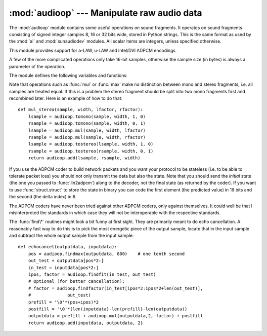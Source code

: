 
:mod:`audioop` --- Manipulate raw audio data
============================================

.. module:: audioop
   :synopsis: Manipulate raw audio data.


The :mod:`audioop` module contains some useful operations on sound fragments.
It operates on sound fragments consisting of signed integer samples 8, 16 or 32
bits wide, stored in Python strings.  This is the same format as used by the
:mod:`al` and :mod:`sunaudiodev` modules.  All scalar items are integers, unless
specified otherwise.

.. index::
   single: Intel/DVI ADPCM
   single: ADPCM, Intel/DVI
   single: a-LAW
   single: u-LAW

This module provides support for a-LAW, u-LAW and Intel/DVI ADPCM encodings.

.. % This para is mostly here to provide an excuse for the index entries...

A few of the more complicated operations only take 16-bit samples, otherwise the
sample size (in bytes) is always a parameter of the operation.

The module defines the following variables and functions:


.. exception:: error

   This exception is raised on all errors, such as unknown number of bytes per
   sample, etc.


.. function:: add(fragment1, fragment2, width)

   Return a fragment which is the addition of the two samples passed as parameters.
   *width* is the sample width in bytes, either ``1``, ``2`` or ``4``.  Both
   fragments should have the same length.


.. function:: adpcm2lin(adpcmfragment, width, state)

   Decode an Intel/DVI ADPCM coded fragment to a linear fragment.  See the
   description of :func:`lin2adpcm` for details on ADPCM coding. Return a tuple
   ``(sample, newstate)`` where the sample has the width specified in *width*.


.. function:: alaw2lin(fragment, width)

   Convert sound fragments in a-LAW encoding to linearly encoded sound fragments.
   a-LAW encoding always uses 8 bits samples, so *width* refers only to the sample
   width of the output fragment here.

   .. versionadded:: 2.5


.. function:: avg(fragment, width)

   Return the average over all samples in the fragment.


.. function:: avgpp(fragment, width)

   Return the average peak-peak value over all samples in the fragment. No
   filtering is done, so the usefulness of this routine is questionable.


.. function:: bias(fragment, width, bias)

   Return a fragment that is the original fragment with a bias added to each
   sample.


.. function:: cross(fragment, width)

   Return the number of zero crossings in the fragment passed as an argument.


.. function:: findfactor(fragment, reference)

   Return a factor *F* such that ``rms(add(fragment, mul(reference, -F)))`` is
   minimal, i.e., return the factor with which you should multiply *reference* to
   make it match as well as possible to *fragment*.  The fragments should both
   contain 2-byte samples.

   The time taken by this routine is proportional to ``len(fragment)``.


.. function:: findfit(fragment, reference)

   Try to match *reference* as well as possible to a portion of *fragment* (which
   should be the longer fragment).  This is (conceptually) done by taking slices
   out of *fragment*, using :func:`findfactor` to compute the best match, and
   minimizing the result.  The fragments should both contain 2-byte samples.
   Return a tuple ``(offset, factor)`` where *offset* is the (integer) offset into
   *fragment* where the optimal match started and *factor* is the (floating-point)
   factor as per :func:`findfactor`.


.. function:: findmax(fragment, length)

   Search *fragment* for a slice of length *length* samples (not bytes!) with
   maximum energy, i.e., return *i* for which ``rms(fragment[i*2:(i+length)*2])``
   is maximal.  The fragments should both contain 2-byte samples.

   The routine takes time proportional to ``len(fragment)``.


.. function:: getsample(fragment, width, index)

   Return the value of sample *index* from the fragment.


.. function:: lin2adpcm(fragment, width, state)

   Convert samples to 4 bit Intel/DVI ADPCM encoding.  ADPCM coding is an adaptive
   coding scheme, whereby each 4 bit number is the difference between one sample
   and the next, divided by a (varying) step.  The Intel/DVI ADPCM algorithm has
   been selected for use by the IMA, so it may well become a standard.

   *state* is a tuple containing the state of the coder.  The coder returns a tuple
   ``(adpcmfrag, newstate)``, and the *newstate* should be passed to the next call
   of :func:`lin2adpcm`.  In the initial call, ``None`` can be passed as the state.
   *adpcmfrag* is the ADPCM coded fragment packed 2 4-bit values per byte.


.. function:: lin2alaw(fragment, width)

   Convert samples in the audio fragment to a-LAW encoding and return this as a
   Python string.  a-LAW is an audio encoding format whereby you get a dynamic
   range of about 13 bits using only 8 bit samples.  It is used by the Sun audio
   hardware, among others.

   .. versionadded:: 2.5


.. function:: lin2lin(fragment, width, newwidth)

   Convert samples between 1-, 2- and 4-byte formats.


.. function:: lin2ulaw(fragment, width)

   Convert samples in the audio fragment to u-LAW encoding and return this as a
   Python string.  u-LAW is an audio encoding format whereby you get a dynamic
   range of about 14 bits using only 8 bit samples.  It is used by the Sun audio
   hardware, among others.


.. function:: minmax(fragment, width)

   Return a tuple consisting of the minimum and maximum values of all samples in
   the sound fragment.


.. function:: max(fragment, width)

   Return the maximum of the *absolute value* of all samples in a fragment.


.. function:: maxpp(fragment, width)

   Return the maximum peak-peak value in the sound fragment.


.. function:: mul(fragment, width, factor)

   Return a fragment that has all samples in the original fragment multiplied by
   the floating-point value *factor*.  Overflow is silently ignored.


.. function:: ratecv(fragment, width, nchannels, inrate, outrate, state[, weightA[, weightB]])

   Convert the frame rate of the input fragment.

   *state* is a tuple containing the state of the converter.  The converter returns
   a tuple ``(newfragment, newstate)``, and *newstate* should be passed to the next
   call of :func:`ratecv`.  The initial call should pass ``None`` as the state.

   The *weightA* and *weightB* arguments are parameters for a simple digital filter
   and default to ``1`` and ``0`` respectively.


.. function:: reverse(fragment, width)

   Reverse the samples in a fragment and returns the modified fragment.


.. function:: rms(fragment, width)

   Return the root-mean-square of the fragment, i.e.  ::

      XXX: translate this math
      \catcode`_=8
      \sqrt{\frac{\sum{{S_{i}}^{2}}}{n}}

   This is a measure of the power in an audio signal.


.. function:: tomono(fragment, width, lfactor, rfactor)

   Convert a stereo fragment to a mono fragment.  The left channel is multiplied by
   *lfactor* and the right channel by *rfactor* before adding the two channels to
   give a mono signal.


.. function:: tostereo(fragment, width, lfactor, rfactor)

   Generate a stereo fragment from a mono fragment.  Each pair of samples in the
   stereo fragment are computed from the mono sample, whereby left channel samples
   are multiplied by *lfactor* and right channel samples by *rfactor*.


.. function:: ulaw2lin(fragment, width)

   Convert sound fragments in u-LAW encoding to linearly encoded sound fragments.
   u-LAW encoding always uses 8 bits samples, so *width* refers only to the sample
   width of the output fragment here.

Note that operations such as :func:`mul` or :func:`max` make no distinction
between mono and stereo fragments, i.e. all samples are treated equal.  If this
is a problem the stereo fragment should be split into two mono fragments first
and recombined later.  Here is an example of how to do that::

   def mul_stereo(sample, width, lfactor, rfactor):
       lsample = audioop.tomono(sample, width, 1, 0)
       rsample = audioop.tomono(sample, width, 0, 1)
       lsample = audioop.mul(sample, width, lfactor)
       rsample = audioop.mul(sample, width, rfactor)
       lsample = audioop.tostereo(lsample, width, 1, 0)
       rsample = audioop.tostereo(rsample, width, 0, 1)
       return audioop.add(lsample, rsample, width)

If you use the ADPCM coder to build network packets and you want your protocol
to be stateless (i.e. to be able to tolerate packet loss) you should not only
transmit the data but also the state.  Note that you should send the *initial*
state (the one you passed to :func:`lin2adpcm`) along to the decoder, not the
final state (as returned by the coder).  If you want to use
:func:`struct.struct` to store the state in binary you can code the first
element (the predicted value) in 16 bits and the second (the delta index) in 8.

The ADPCM coders have never been tried against other ADPCM coders, only against
themselves.  It could well be that I misinterpreted the standards in which case
they will not be interoperable with the respective standards.

The :func:`find\*` routines might look a bit funny at first sight. They are
primarily meant to do echo cancellation.  A reasonably fast way to do this is to
pick the most energetic piece of the output sample, locate that in the input
sample and subtract the whole output sample from the input sample::

   def echocancel(outputdata, inputdata):
       pos = audioop.findmax(outputdata, 800)    # one tenth second
       out_test = outputdata[pos*2:]
       in_test = inputdata[pos*2:]
       ipos, factor = audioop.findfit(in_test, out_test)
       # Optional (for better cancellation):
       # factor = audioop.findfactor(in_test[ipos*2:ipos*2+len(out_test)], 
       #              out_test)
       prefill = '\0'*(pos+ipos)*2
       postfill = '\0'*(len(inputdata)-len(prefill)-len(outputdata))
       outputdata = prefill + audioop.mul(outputdata,2,-factor) + postfill
       return audioop.add(inputdata, outputdata, 2)

